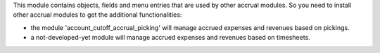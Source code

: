 This module contains objects, fields and menu entries that are used by other
accrual modules. So you need to install other accrual modules to get the
additional functionalities:

* the module 'account_cutoff_accrual_picking' will manage accrued expenses and
  revenues based on pickings.
* a not-developed-yet module will manage accrued expenses and revenues based
  on timesheets.

